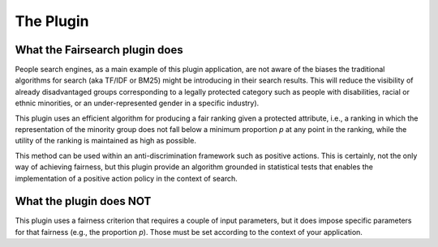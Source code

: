 The Plugin
**********

What the Fairsearch plugin does
-----------------

People search engines, as a main example of this plugin application, are not aware of the biases the traditional algorithms for search (aka TF/IDF or BM25) might be introducing in their search results. This will reduce the visibility of already disadvantaged groups corresponding to a legally protected category such as people with disabilities, racial or ethnic minorities, or an under-represented gender in a specific industry).

This plugin uses an efficient algorithm for producing a fair ranking given a protected attribute, i.e., a ranking in which the representation of the minority group does not fall below a minimum proportion *p* at any point in the ranking, while the utility of the ranking is maintained as high as possible.

This method can be used within an anti-discrimination framework such as positive actions. This is certainly, not the only way of achieving fairness, but this plugin provide an algorithm grounded in statistical tests that enables the implementation of a positive action policy in the context of search.

What the plugin does NOT
-----------------

This plugin uses a fairness criterion that requires a couple of input parameters, but it does impose specific parameters for that fairness (e.g., the proportion *p*). Those must be set according to the context of your application.
